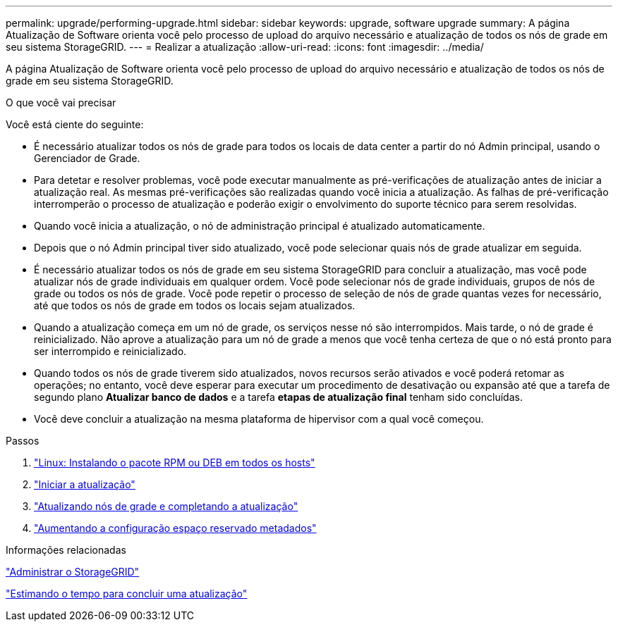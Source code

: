 ---
permalink: upgrade/performing-upgrade.html 
sidebar: sidebar 
keywords: upgrade, software upgrade 
summary: A página Atualização de Software orienta você pelo processo de upload do arquivo necessário e atualização de todos os nós de grade em seu sistema StorageGRID. 
---
= Realizar a atualização
:allow-uri-read: 
:icons: font
:imagesdir: ../media/


[role="lead"]
A página Atualização de Software orienta você pelo processo de upload do arquivo necessário e atualização de todos os nós de grade em seu sistema StorageGRID.

.O que você vai precisar
Você está ciente do seguinte:

* É necessário atualizar todos os nós de grade para todos os locais de data center a partir do nó Admin principal, usando o Gerenciador de Grade.
* Para detetar e resolver problemas, você pode executar manualmente as pré-verificações de atualização antes de iniciar a atualização real. As mesmas pré-verificações são realizadas quando você inicia a atualização. As falhas de pré-verificação interromperão o processo de atualização e poderão exigir o envolvimento do suporte técnico para serem resolvidas.
* Quando você inicia a atualização, o nó de administração principal é atualizado automaticamente.
* Depois que o nó Admin principal tiver sido atualizado, você pode selecionar quais nós de grade atualizar em seguida.
* É necessário atualizar todos os nós de grade em seu sistema StorageGRID para concluir a atualização, mas você pode atualizar nós de grade individuais em qualquer ordem. Você pode selecionar nós de grade individuais, grupos de nós de grade ou todos os nós de grade. Você pode repetir o processo de seleção de nós de grade quantas vezes for necessário, até que todos os nós de grade em todos os locais sejam atualizados.
* Quando a atualização começa em um nó de grade, os serviços nesse nó são interrompidos. Mais tarde, o nó de grade é reinicializado. Não aprove a atualização para um nó de grade a menos que você tenha certeza de que o nó está pronto para ser interrompido e reinicializado.
* Quando todos os nós de grade tiverem sido atualizados, novos recursos serão ativados e você poderá retomar as operações; no entanto, você deve esperar para executar um procedimento de desativação ou expansão até que a tarefa de segundo plano *Atualizar banco de dados* e a tarefa *etapas de atualização final* tenham sido concluídas.
* Você deve concluir a atualização na mesma plataforma de hipervisor com a qual você começou.


.Passos
. link:linux-installing-rpm-or-deb-package-on-all-hosts.html["Linux: Instalando o pacote RPM ou DEB em todos os hosts"]
. link:starting-upgrade.html["Iniciar a atualização"]
. link:upgrading-grid-nodes-and-completing-upgrade.html["Atualizando nós de grade e completando a atualização"]
. link:increasing-metadata-reserved-space-setting.html["Aumentando a configuração espaço reservado metadados"]


.Informações relacionadas
link:../admin/index.html["Administrar o StorageGRID"]

link:estimating-time-to-complete-upgrade.html["Estimando o tempo para concluir uma atualização"]

